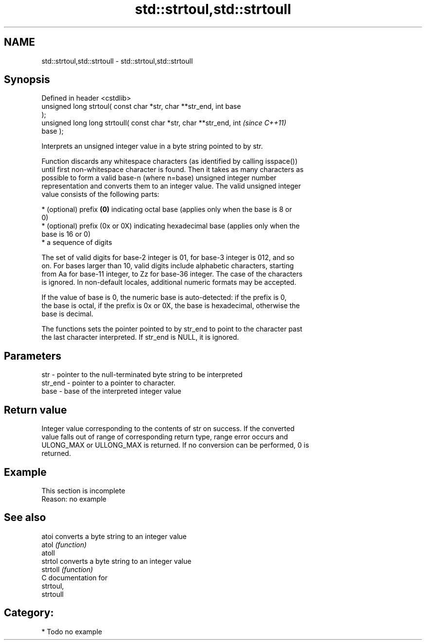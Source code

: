 .TH std::strtoul,std::strtoull 3 "Nov 25 2015" "2.0 | http://cppreference.com" "C++ Standard Libary"
.SH NAME
std::strtoul,std::strtoull \- std::strtoul,std::strtoull

.SH Synopsis
   Defined in header <cstdlib>
   unsigned long      strtoul( const char *str, char **str_end, int base
   );
   unsigned long long strtoull( const char *str, char **str_end, int      \fI(since C++11)\fP
   base );

   Interprets an unsigned integer value in a byte string pointed to by str.

   Function discards any whitespace characters (as identified by calling isspace())
   until first non-whitespace character is found. Then it takes as many characters as
   possible to form a valid base-n (where n=base) unsigned integer number
   representation and converts them to an integer value. The valid unsigned integer
   value consists of the following parts:

     * (optional) prefix \fB(0)\fP indicating octal base (applies only when the base is 8 or
       0)
     * (optional) prefix (0x or 0X) indicating hexadecimal base (applies only when the
       base is 16 or 0)
     * a sequence of digits

   The set of valid digits for base-2 integer is 01, for base-3 integer is 012, and so
   on. For bases larger than 10, valid digits include alphabetic characters, starting
   from Aa for base-11 integer, to Zz for base-36 integer. The case of the characters
   is ignored. In non-default locales, additional numeric formats may be accepted.

   If the value of base is 0, the numeric base is auto-detected: if the prefix is 0,
   the base is octal, if the prefix is 0x or 0X, the base is hexadecimal, otherwise the
   base is decimal.

   The functions sets the pointer pointed to by str_end to point to the character past
   the last character interpreted. If str_end is NULL, it is ignored.

.SH Parameters

   str     - pointer to the null-terminated byte string to be interpreted
   str_end - pointer to a pointer to character.
   base    - base of the interpreted integer value

.SH Return value

   Integer value corresponding to the contents of str on success. If the converted
   value falls out of range of corresponding return type, range error occurs and
   ULONG_MAX or ULLONG_MAX is returned. If no conversion can be performed, 0 is
   returned.

.SH Example

    This section is incomplete
    Reason: no example

.SH See also

   atoi    converts a byte string to an integer value
   atol    \fI(function)\fP 
   atoll
   strtol  converts a byte string to an integer value
   strtoll \fI(function)\fP 
   C documentation for
   strtoul,
   strtoull

.SH Category:

     * Todo no example
